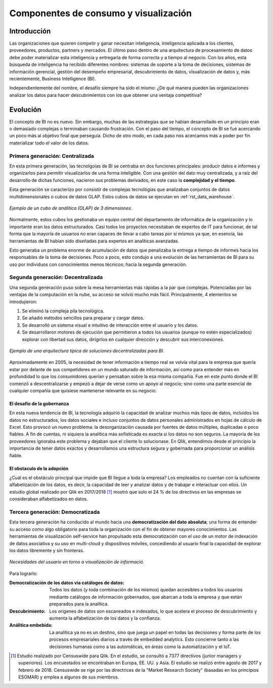 ======================================
Componentes de consumo y visualización
======================================

Introducción
------------

Las organizaciones que quieren competir y ganar necesitan inteligencia, inteligencia aplicada a los clientes, proveedores, productos, partners y mercados. El último paso dentro de una arquitectura de procesamiento de datos debe poder materializar esta inteligencia y entregarla de forma correcta y a tiempo al negocio. Con los años, esta búsqueda de inteligencia ha recibido diferentes nombres: sistemas de soporte a la toma de decisiones, sistemas de información gerencial, gestión del desempeño empresarial, descubrimiento de datos, visualización de datos y, más recientemente, Business Intelligence (BI).

Independientemente del nombre, el desafío siempre ha sido el mismo: ¿De qué manera pueden las organizaciones analizar los datos para hacer descubrimientos con los que obtener una ventaja competitiva?

Evolución
---------

El concepto de BI no es nuevo. Sin embargo, muchas de las estrategias que se habían desarrollado en un principio eran o demasiado complejas o terminaban causando frustración. Con el paso del tiempo, el concepto de BI se fué acercando un poco más al objetivo final que perseguía. Dicho de otro modo, en cada paso nos acercamos más a poder por fin materializar todo el valor de los datos.


Primera generación: Centralizada
********************************
En esta primera generación, las tecnolgoías de BI se centraba en dos funciones principales: producir datos e informes y organizarlos para permitir visualizarlos de una forma inteligible. Con una gestión del dato muy centralizada, y a raíz del desarrollo de dichas funciones, nacieron sus problemas derivados, en este caso la **complejidad y el tiempo**. 

Esta generación se caracterízo por consistir de complejas tecnológias que analizaban conjuntos de datos multidimensionales o cubos de datos OLAP. Estos cubos de datos se ejecutan en :ref:`rst_data_warehouse`.

.. figure:: ../_images/arch-viz-olap.jpg
   :alt: Ejemplo de un cubo de análitica (OLAP) de 3 dimensiones
   :align: center

   *Ejemplo de un cubo de análitica (OLAP) de 3 dimensiones.*

Normalmente, estos cubos los gestionaba un equipo central del departamento de informática de la organización y lo importante eran los datos estructurados. Casi todos los proyectos necesitaban de expertos de IT para funcionar, de tal forma que la mayoría de usuarios no eran capaces de llevar a cabo tareas por sí mismos ya que, en esencia, las herramientas de BI habían sido diseñadas para expertos en analíticas avanzadas. 

Esto generaba un problema enorme de acumulación de datos que penalizaba la entrega a tiempo de informes hacia los responsables de la toma de decisiones. Poco a poco, esto condujo a una evolución de las herramientas de BI para su uso por individuos con conocimientos menos técnicos; hacia la segunda generación.

Segunda generación: Decentralizada
**********************************
Una segunda generación puso sobre la mesa herramientas más rápidas a la par que complejas. Potenciadas por las ventajas de la computación en la nube, su acceso se volvió mucho más fácil. Principalmente, 4 elementos se introdujieron:

#. Se eliminó la compleja pila tecnológica.
#. Se añadió métodos sencillos para preparar y cargar datos.
#. Se desarrolló un sistema visual e intuitivo de interacción entre el usuario y los datos.
#. Se desarrollaron motores de ejecución que permitieron a todos los usuarios (aunque no estén especializados) explorar con libertad sus datos, dirigirlos en cualquier dirección y descubrir sus interconexiones.

.. figure:: ../_images/arch-viz-semantic.png
   :alt: Ejemplo de una arquitectura típica de soluciones decentralizadas para BI
   :align: center

   *Ejemplo de una arquitectura típica de soluciones decentralizadas para BI.*

Aproximadamente en 2005, la necesidad de tener información a tiempo real se volvía vital para la empresa que quería estar por delante de sus competidores en un mundo saturado de información, así como para entender más en profundidad lo que los consumidores querían y pensaban sobre la esa misma compañía. Fue en este punto donde el BI comenzó a descentralizarse y empezó a dejar de verse como un apoyo al negocio; sino como una parte esencial de cualquier compañía que quisiese mantenerse relevante en su negocio.

El desafío de la gobernanza
^^^^^^^^^^^^^^^^^^^^^^^^^^^
En esta nueva tendencia de BI, la tecnología adquirió la capacidad de analizar muchos más tipos de datos, incluidos los datos no estructurados, los datos sociales e incluso conjuntos de datos personales administrados en hojas de cálculo de Excel. Esto provocó un nuevo problema: la desorganización causada por fuentes de datos múltiples, duplicadas o poco
fiables. A fin de cuentas, ni siquiera la analítica más sofisticada es exacta si los datos no son seguros. La mayoría de los proveedores ignoraba este problema y dejaban que el cliente lo solucionase. En Qlik, entendimos desde el principio la importancia de tener datos exactos y desarrollamos una estructura segura y gobernada para proporcionar un análisis fiable.

El obstaculo de la adopción
^^^^^^^^^^^^^^^^^^^^^^^^^^^
¿Cuál es el obstáculo principal que impide que BI llegue a toda la empresa? Los empleados no cuentan con la suficiente alfabetización de los datos, es decir, la capacidad de leer y analizar datos y de trabajar e interactuar con ellos. Un estudio global realizado por Qlik en 2017/2018 [1]_ mostró que solo el 24 % de los directivos en las empresas se consideraban alfabetizados en datos. 

Tercera generación: Democratizada
*********************************
Esta tercera generación ha conducido al mundo hacia una **democratización del dato absoluta**; una forma de entender su acceso como algo obligatorio para toda la organización con el fin de obtener mayores conocimientos. Las herramientas de visualización self-service han propulsado esta democratización con el uso de un motor de indexación de datos asociativa y su uso en multi-cloud y dispositivos móviles, concediendo al usuario final la capacidad de explorar los datos libremente y sin fronteras.

.. figure:: ../_images/arch-viz-3rd.png
   :alt: Necesidades del usuario en torno a visualización de información
   :align: center
   :width: 400

   *Necesidades del usuario en torno a visualización de informació.*


Para lograrlo:

:Democratización de los datos via catálogos de datos: Todos los datos (y toda combinación de los mismos) quedan accesibles a todos los usuarios mediante catálogos de información gobernados, que abarcan a toda la empresa y que están preparados para la analítica.
:Descubrimiento: Los origenes de datos son escaneados e indexados, lo que acelera el proceso de descubrimiento y aumenta la alfabetización de los datos y la confianza.
:Análitica embebida: La analítica ya no es un destino, sino que juega un papel en todas las decisiones y forma parte de los procesos empresariales diarios a través de embedded analytics. Esto concierne tanto a las decisiones humanas como a las automáticas, en áreas como la automatización y el IoT.


.. [1] Estudio realizado por Censuswide para Qlik. En el estudio, se consultó a 7377 directivos (junior managers y superiores). Los encuestados se encontraban en Europa, EE. UU. y Asia. El estudio se realizó entre agosto de 2017 y febrero de 2018. Censuswide se rige por las directrices de la "Market Research Society" (basadas en los principios ESOMAR) y emplea a algunos de sus miembros.